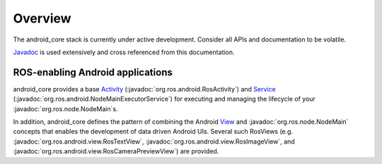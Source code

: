 Overview
========

The android_core stack is currently under active development. Consider all
APIs and documentation to be volatile.

`Javadoc <javadoc/index.html>`_ is used extensively and cross referenced from
this documentation.

ROS-enabling Android applications
----------------------------------

android_core provides a base `Activity`_
(:javadoc:`org.ros.android.RosActivity`) and `Service`_
(:javadoc:`org.ros.android.NodeMainExecutorService`) for executing
and managing the lifecycle of your :javadoc:`org.ros.node.NodeMain`\s.

In addition, android_core defines the pattern of combining the Android
`View`_ and :javadoc:`org.ros.node.NodeMain` concepts that enables the
development of data driven Android UIs. Several such RosViews (e.g.
:javadoc:`org.ros.android.view.RosTextView`,
:javadoc:`org.ros.android.view.RosImageView`, and
:javadoc:`org.ros.android.view.RosCameraPreviewView`) are provided.

.. _Activity: http://developer.android.com/reference/android/app/Activity.html
.. _Service: http://developer.android.com/reference/android/app/Service.html
.. _View: http://developer.android.com/reference/android/view/View.html
